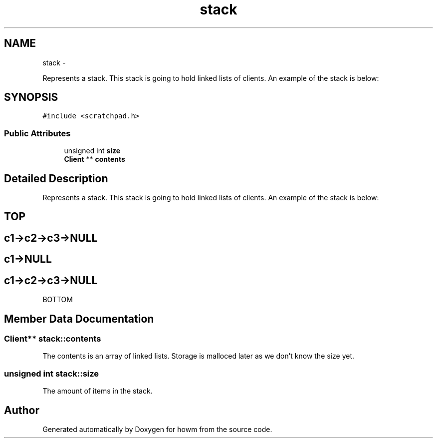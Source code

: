 .TH "stack" 3 "Sun Nov 30 2014" "howm" \" -*- nroff -*-
.ad l
.nh
.SH NAME
stack \- 
.PP
Represents a stack\&. This stack is going to hold linked lists of clients\&. An example of the stack is below:  

.SH SYNOPSIS
.br
.PP
.PP
\fC#include <scratchpad\&.h>\fP
.SS "Public Attributes"

.in +1c
.ti -1c
.RI "unsigned int \fBsize\fP"
.br
.ti -1c
.RI "\fBClient\fP ** \fBcontents\fP"
.br
.in -1c
.SH "Detailed Description"
.PP 
Represents a stack\&. This stack is going to hold linked lists of clients\&. An example of the stack is below: 


.SH "TOP "
.PP
.PP
.SH "c1->c2->c3->NULL "
.PP
.PP
.SH "c1->NULL "
.PP
.PP
.SH "c1->c2->c3->NULL "
.PP
.PP
BOTTOM 
.SH "Member Data Documentation"
.PP 
.SS "\fBClient\fP** stack::contents"
The contents is an array of linked lists\&. Storage is malloced later as we don't know the size yet\&. 
.SS "unsigned int stack::size"
The amount of items in the stack\&. 

.SH "Author"
.PP 
Generated automatically by Doxygen for howm from the source code\&.
